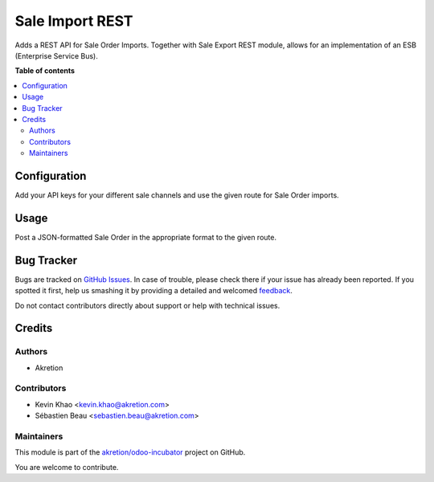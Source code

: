 ================
Sale Import REST
================

.. !!!!!!!!!!!!!!!!!!!!!!!!!!!!!!!!!!!!!!!!!!!!!!!!!!!!
   !! This file is generated by oca-gen-addon-readme !!
   !! changes will be overwritten.                   !!
   !!!!!!!!!!!!!!!!!!!!!!!!!!!!!!!!!!!!!!!!!!!!!!!!!!!!

.. |badge1| image:: https://img.shields.io/badge/maturity-Beta-yellow.png
    :target: https://odoo-community.org/page/development-status
    :alt: Beta
.. |badge2| image:: https://img.shields.io/badge/licence-AGPL--3-blue.png
    :target: http://www.gnu.org/licenses/agpl-3.0-standalone.html
    :alt: License: AGPL-3
.. |badge3| image:: https://img.shields.io/badge/github-akretion%2Fodoo--incubator-lightgray.png?logo=github
    :target: https://github.com/akretion/odoo-incubator/tree/12.0/sale_import_rest
    :alt: akretion/odoo-incubator

|badge1| |badge2| |badge3| 

Adds a REST API for Sale Order Imports. Together with Sale Export REST module, allows for an implementation of an ESB (Enterprise Service Bus).

**Table of contents**

.. contents::
   :local:

Configuration
=============

Add your API keys for your different sale channels and use the given route for Sale Order imports.

Usage
=====

Post a JSON-formatted Sale Order in the appropriate format to the given route.

Bug Tracker
===========

Bugs are tracked on `GitHub Issues <https://github.com/akretion/odoo-incubator/issues>`_.
In case of trouble, please check there if your issue has already been reported.
If you spotted it first, help us smashing it by providing a detailed and welcomed
`feedback <https://github.com/akretion/odoo-incubator/issues/new?body=module:%20sale_import_rest%0Aversion:%2012.0%0A%0A**Steps%20to%20reproduce**%0A-%20...%0A%0A**Current%20behavior**%0A%0A**Expected%20behavior**>`_.

Do not contact contributors directly about support or help with technical issues.

Credits
=======

Authors
~~~~~~~

* Akretion

Contributors
~~~~~~~~~~~~

* Kevin Khao <kevin.khao@akretion.com>
* Sébastien Beau <sebastien.beau@akretion.com>

Maintainers
~~~~~~~~~~~

This module is part of the `akretion/odoo-incubator <https://github.com/akretion/odoo-incubator/tree/12.0/sale_import_rest>`_ project on GitHub.

You are welcome to contribute.
